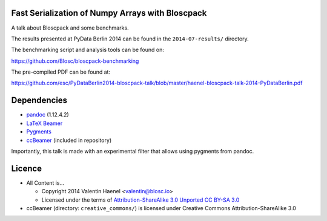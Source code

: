 Fast Serialization of Numpy Arrays with Bloscpack
-------------------------------------------------

A talk about Bloscpack and some benchmarks.

The results presented at PyData Berlin 2014 can be found in the
``2014-07-results/`` directory.

The benchmarking script and analysis tools can be found on:

https://github.com/Blosc/bloscpack-benchmarking

The pre-compiled PDF can be found at:

https://github.com/esc/PyDataBerlin2014-bloscpack-talk/blob/master/haenel-bloscpack-talk-2014-PyDataBerlin.pdf

Dependencies
------------

* `pandoc <http://johnmacfarlane.net/pandoc/>`_ (1.12.4.2)
* `LaTeX Beamer <https://bitbucket.org/rivanvx/beamer/wiki/Home>`_
* `Pygments <http://pygments.org/>`_
* `ccBeamer <http://blog.hartwork.org/?p=52>`_ (included in repository)

Importantly, this talk is made with an experimental filter that allows using
pygments from pandoc.

Licence
-------

* All Content is...

  * Copyright 2014 Valentin Haenel <valentin@blosc.io>
  * Licensed under the terms of `Attribution-ShareAlike 3.0 Unported
    CC BY-SA 3.0 <http://creativecommons.org/licenses/by-sa/3.0/>`_

* ccBeamer (directory: ``creative_commons/``) is licensed under Creative Commons
  Attribution-ShareAlike 3.0
